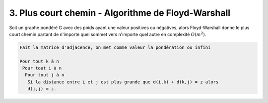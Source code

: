 ====================================================
3. Plus court chemin - Algorithme de Floyd-Warshall
====================================================

Soit un graphe pondéré G avec des poids ayant une valeur positives ou négatives,
alors Floyd-Warshall donne le plus court chemin partant de n'importe
quel sommet vers n'importe quel autre en complexité :math:`O(m^2)`.

.. code:: none

  Fait la matrice d'adjacence, on met comme valeur la pondération ou infini

  Pour tout k à n
   Pour tout i à n
    Pour tout j à n
     Si la distance entre i et j est plus grande que d(i,k) + d(k,j) = z alors
     d(i,j) = z.
